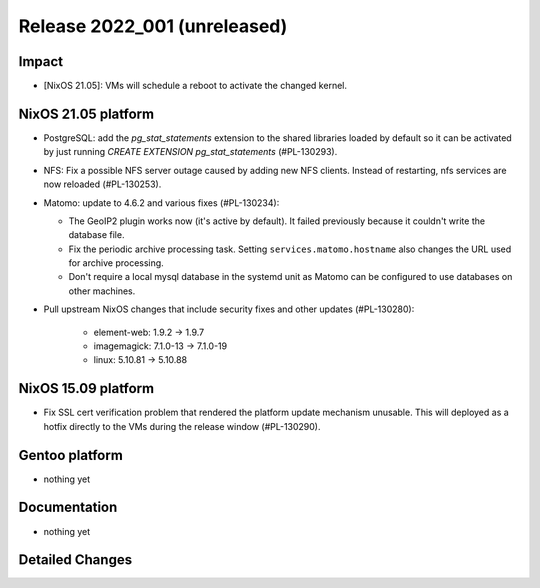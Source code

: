.. XXX update on release :Publish Date: YYYY-MM-DD

Release 2022_001 (unreleased)
-----------------------------

Impact
^^^^^^

* [NixOS 21.05]: VMs will schedule a reboot to activate the changed kernel.


NixOS 21.05 platform
^^^^^^^^^^^^^^^^^^^^

* PostgreSQL: add the *pg_stat_statements* extension to the shared libraries
  loaded by default so it can be activated by just running `CREATE EXTENSION pg_stat_statements` (#PL-130293).
* NFS: Fix a possible NFS server outage caused by adding new NFS clients.
  Instead of restarting, nfs services are now reloaded (#PL-130253).
* Matomo: update to 4.6.2 and various fixes (#PL-130234):

  * The GeoIP2 plugin works now (it's active by default). It failed previously because it couldn't write the database file.
  * Fix the periodic archive processing task. Setting ``services.matomo.hostname`` also changes the URL used for archive processing.
  * Don't require a local mysql database in the systemd unit as Matomo can be configured to use databases on other machines.

* Pull upstream NixOS changes that include security fixes and other updates (#PL-130280):

    * element-web: 1.9.2 -> 1.9.7
    * imagemagick: 7.1.0-13 -> 7.1.0-19
    * linux: 5.10.81 -> 5.10.88


NixOS 15.09 platform
^^^^^^^^^^^^^^^^^^^^

* Fix SSL cert verification problem that rendered the platform update mechanism unusable.
  This will deployed as a hotfix directly to the VMs during the release window (#PL-130290).


Gentoo platform
^^^^^^^^^^^^^^^

* nothing yet


Documentation
^^^^^^^^^^^^^

* nothing yet


Detailed Changes
^^^^^^^^^^^^^^^^

.. vim: set spell spelllang=en:
